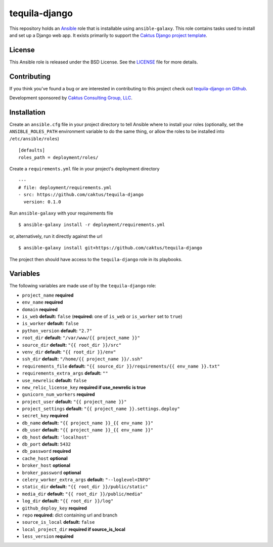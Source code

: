 tequila-django
==============

This repository holds an `Ansible <http://www.ansible.com/home>`_ role
that is installable using ``ansible-galaxy``.  This role contains
tasks used to install and set up a Django web app.  It exists
primarily to support the `Caktus Django project template
<https://github.com/caktus/django-project-template>`_.


License
-------

This Ansible role is released under the BSD License.  See the `LICENSE
<https://github.com/caktus/tequila-django/blob/master/LICENSE>`_ file for
more details.


Contributing
------------

If you think you've found a bug or are interested in contributing to
this project check out `tequila-django on Github
<https://github.com/caktus/tequila-django>`_.

Development sponsored by `Caktus Consulting Group, LLC
<http://www.caktusgroup.com/services>`_.


Installation
------------

Create an ``ansible.cfg`` file in your project directory to tell
Ansible where to install your roles (optionally, set the
``ANSIBLE_ROLES_PATH`` environment variable to do the same thing, or
allow the roles to be installed into ``/etc/ansible/roles``) ::

    [defaults]
    roles_path = deployment/roles/

Create a ``requirements.yml`` file in your project's deployment
directory ::

    ---
    # file: deployment/requirements.yml
    - src: https://github.com/caktus/tequila-django
      version: 0.1.0

Run ``ansible-galaxy`` with your requirements file ::

    $ ansible-galaxy install -r deployment/requirements.yml

or, alternatively, run it directly against the url ::

    $ ansible-galaxy install git+https://github.com/caktus/tequila-django

The project then should have access to the ``tequila-django`` role in
its playbooks.


Variables
---------

The following variables are made use of by the ``tequila-django``
role:

- ``project_name`` **required**
- ``env_name`` **required**
- ``domain`` **required**
- ``is_web`` **default:** ``false`` (**required:** one of ``is_web`` or ``is_worker`` set to ``true``)
- ``is_worker`` **default:** ``false``
- ``python_version`` **default:** ``"2.7"``
- ``root_dir`` **default:** ``"/var/www/{{ project_name }}"``
- ``source_dir`` **default:** ``"{{ root_dir }}/src"``
- ``venv_dir`` **default:** ``"{{ root_dir }}/env"``
- ``ssh_dir`` **default:** ``"/home/{{ project_name }}/.ssh"``
- ``requirements_file`` **default:** ``"{{ source_dir }}/requirements/{{ env_name }}.txt"``
- ``requirements_extra_args`` **default:** ``""``
- ``use_newrelic`` **default:** ``false``
- ``new_relic_license_key`` **required if use_newrelic is true**
- ``gunicorn_num_workers`` **required**
- ``project_user`` **default:** ``"{{ project_name }}"``
- ``project_settings`` **default:** ``"{{ project_name }}.settings.deploy"``
- ``secret_key`` **required**
- ``db_name`` **default:** ``"{{ project_name }}_{{ env_name }}"``
- ``db_user`` **default:** ``"{{ project_name }}_{{ env_name }}"``
- ``db_host`` **default:** ``'localhost'``
- ``db_port`` **default:** ``5432``
- ``db_password`` **required**
- ``cache_host`` **optional**
- ``broker_host`` **optional**
- ``broker_password`` **optional**
- ``celery_worker_extra_args`` **default:** ``"--loglevel=INFO"``
- ``static_dir`` **default:** ``"{{ root_dir }}/public/static"``
- ``media_dir`` **default:** ``"{{ root_dir }}/public/media"``
- ``log_dir`` **default:** ``"{{ root_dir }}/log"``
- ``github_deploy_key`` **required**
- ``repo`` **required:** dict containing url and branch
- ``source_is_local`` **default:** ``false``
- ``local_project_dir`` **required if source_is_local**
- ``less_version`` **required**
